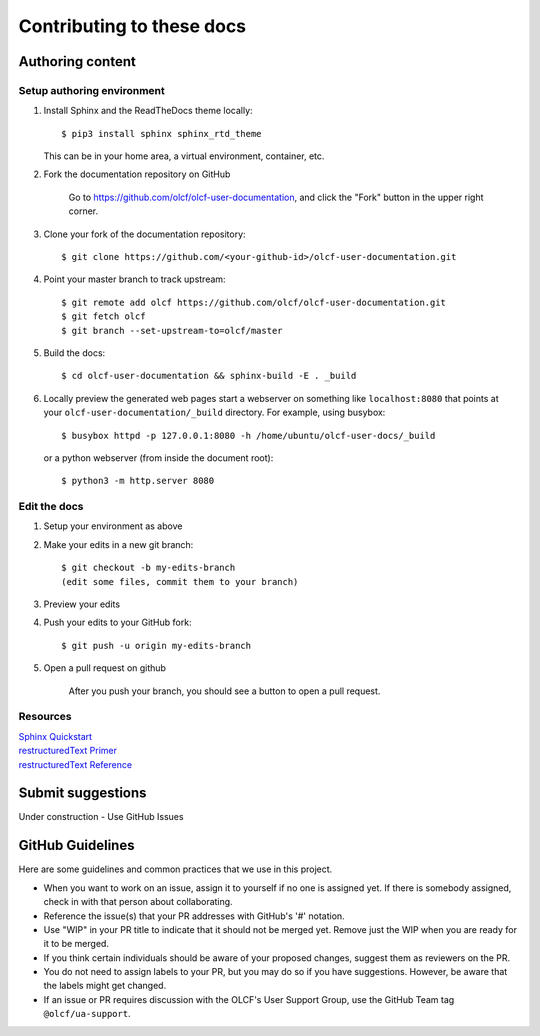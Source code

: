 ###########################
Contributing to these docs
###########################


Authoring content
==================

Setup authoring environment
----------------------------

#. Install Sphinx and the ReadTheDocs theme locally::

        $ pip3 install sphinx sphinx_rtd_theme

   This can be in your home area, a virtual environment, container, etc.


#. Fork the documentation repository on GitHub

    Go to https://github.com/olcf/olcf-user-documentation, and click the "Fork"
    button in the upper right corner.

    .. image:: /images/github_fork.png
       :width: 80.0%
       :align: center


#. Clone your fork of the documentation repository::

    $ git clone https://github.com/<your-github-id>/olcf-user-documentation.git

#. Point your master branch to track upstream::

    $ git remote add olcf https://github.com/olcf/olcf-user-documentation.git
    $ git fetch olcf
    $ git branch --set-upstream-to=olcf/master

#. Build the docs::

    $ cd olcf-user-documentation && sphinx-build -E . _build

#. Locally preview the generated web pages
   start a webserver on something like ``localhost:8080`` that points at
   your ``olcf-user-documentation/_build`` directory. For example, using busybox::

        $ busybox httpd -p 127.0.0.1:8080 -h /home/ubuntu/olcf-user-docs/_build

   or a python webserver (from inside the document root)::

        $ python3 -m http.server 8080

Edit the docs
-------------------------

#. Setup your environment as above
#. Make your edits in a new git branch::

      $ git checkout -b my-edits-branch
      (edit some files, commit them to your branch)

#. Preview your edits
#. Push your edits to your GitHub fork::

      $ git push -u origin my-edits-branch

#. Open a pull request on github

    After you push your branch, you should see a button to open a pull request.

    .. image:: /images/github_pr.png
       :width: 80.0%
       :align: center

Resources
---------------

| `Sphinx Quickstart <http://www.sphinx-doc.org/en/master/usage/quickstart.html>`_
| `restructuredText Primer <http://www.sphinx-doc.org/en/master/usage/restructuredtext/basics.html>`_
| `restructuredText Reference <http://docutils.sourceforge.net/rst.html>`_

Submit suggestions
====================================

Under construction - Use GitHub Issues

GitHub Guidelines
===================

Here are some guidelines and common practices that we use in this project.

- When you want to work on an issue, assign it to yourself if no one is assigned
  yet. If there is somebody assigned, check in with that person about
  collaborating.
- Reference the issue(s) that your PR addresses with GitHub's '#' notation.
- Use "WIP" in your PR title to indicate that it should not be merged yet.
  Remove just the WIP when you are ready for it to be merged.
- If you think certain individuals should be aware of your proposed changes,
  suggest them as reviewers on the PR.
- You do not need to assign labels to your PR, but you may do so if you have
  suggestions. However, be aware that the labels might get changed.
- If an issue or PR requires discussion with the OLCF's User Support Group,
  use the GitHub Team tag ``@olcf/ua-support``.
